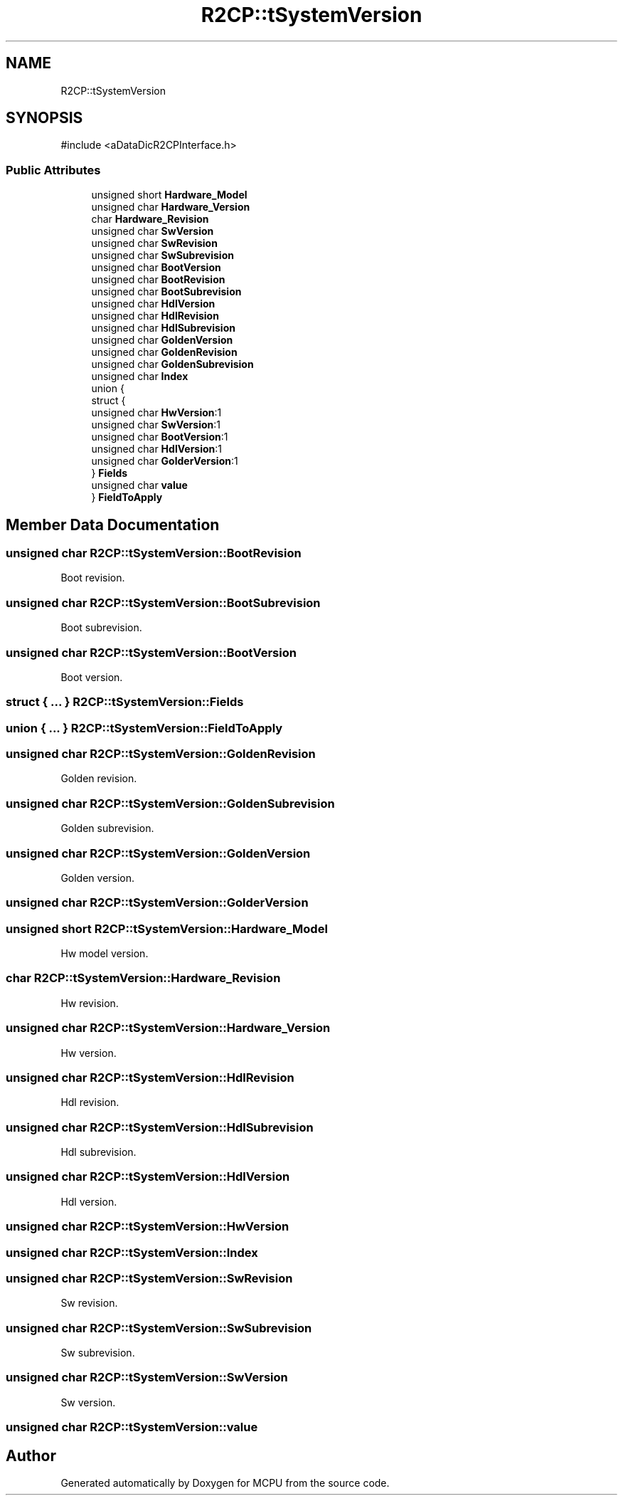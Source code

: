 .TH "R2CP::tSystemVersion" 3 "MCPU" \" -*- nroff -*-
.ad l
.nh
.SH NAME
R2CP::tSystemVersion
.SH SYNOPSIS
.br
.PP
.PP
\fR#include <aDataDicR2CPInterface\&.h>\fP
.SS "Public Attributes"

.in +1c
.ti -1c
.RI "unsigned short \fBHardware_Model\fP"
.br
.ti -1c
.RI "unsigned char \fBHardware_Version\fP"
.br
.ti -1c
.RI "char \fBHardware_Revision\fP"
.br
.ti -1c
.RI "unsigned char \fBSwVersion\fP"
.br
.ti -1c
.RI "unsigned char \fBSwRevision\fP"
.br
.ti -1c
.RI "unsigned char \fBSwSubrevision\fP"
.br
.ti -1c
.RI "unsigned char \fBBootVersion\fP"
.br
.ti -1c
.RI "unsigned char \fBBootRevision\fP"
.br
.ti -1c
.RI "unsigned char \fBBootSubrevision\fP"
.br
.ti -1c
.RI "unsigned char \fBHdlVersion\fP"
.br
.ti -1c
.RI "unsigned char \fBHdlRevision\fP"
.br
.ti -1c
.RI "unsigned char \fBHdlSubrevision\fP"
.br
.ti -1c
.RI "unsigned char \fBGoldenVersion\fP"
.br
.ti -1c
.RI "unsigned char \fBGoldenRevision\fP"
.br
.ti -1c
.RI "unsigned char \fBGoldenSubrevision\fP"
.br
.ti -1c
.RI "unsigned char \fBIndex\fP"
.br
.ti -1c
.RI "union {"
.br
.ti -1c
.RI "   struct {"
.br
.ti -1c
.RI "      unsigned char \fBHwVersion\fP:1"
.br
.ti -1c
.RI "      unsigned char \fBSwVersion\fP:1"
.br
.ti -1c
.RI "      unsigned char \fBBootVersion\fP:1"
.br
.ti -1c
.RI "      unsigned char \fBHdlVersion\fP:1"
.br
.ti -1c
.RI "      unsigned char \fBGolderVersion\fP:1"
.br
.ti -1c
.RI "   } \fBFields\fP"
.br
.ti -1c
.RI "   unsigned char \fBvalue\fP"
.br
.ti -1c
.RI "} \fBFieldToApply\fP"
.br
.in -1c
.SH "Member Data Documentation"
.PP 
.SS "unsigned char R2CP::tSystemVersion::BootRevision"
Boot revision\&. 
.SS "unsigned char R2CP::tSystemVersion::BootSubrevision"
Boot subrevision\&. 
.SS "unsigned char R2CP::tSystemVersion::BootVersion"
Boot version\&. 
.SS "struct  { \&.\&.\&. }  R2CP::tSystemVersion::Fields"

.SS "union  { \&.\&.\&. }  R2CP::tSystemVersion::FieldToApply"

.SS "unsigned char R2CP::tSystemVersion::GoldenRevision"
Golden revision\&. 
.SS "unsigned char R2CP::tSystemVersion::GoldenSubrevision"
Golden subrevision\&. 
.SS "unsigned char R2CP::tSystemVersion::GoldenVersion"
Golden version\&. 
.SS "unsigned char R2CP::tSystemVersion::GolderVersion"

.SS "unsigned short R2CP::tSystemVersion::Hardware_Model"
Hw model version\&. 
.SS "char R2CP::tSystemVersion::Hardware_Revision"
Hw revision\&. 
.SS "unsigned char R2CP::tSystemVersion::Hardware_Version"
Hw version\&. 
.SS "unsigned char R2CP::tSystemVersion::HdlRevision"
Hdl revision\&. 
.SS "unsigned char R2CP::tSystemVersion::HdlSubrevision"
Hdl subrevision\&. 
.SS "unsigned char R2CP::tSystemVersion::HdlVersion"
Hdl version\&. 
.SS "unsigned char R2CP::tSystemVersion::HwVersion"

.SS "unsigned char R2CP::tSystemVersion::Index"

.SS "unsigned char R2CP::tSystemVersion::SwRevision"
Sw revision\&. 
.SS "unsigned char R2CP::tSystemVersion::SwSubrevision"
Sw subrevision\&. 
.SS "unsigned char R2CP::tSystemVersion::SwVersion"
Sw version\&. 
.SS "unsigned char R2CP::tSystemVersion::value"


.SH "Author"
.PP 
Generated automatically by Doxygen for MCPU from the source code\&.
